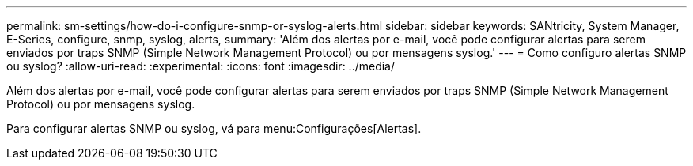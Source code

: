 ---
permalink: sm-settings/how-do-i-configure-snmp-or-syslog-alerts.html 
sidebar: sidebar 
keywords: SANtricity, System Manager, E-Series, configure, snmp, syslog, alerts, 
summary: 'Além dos alertas por e-mail, você pode configurar alertas para serem enviados por traps SNMP (Simple Network Management Protocol) ou por mensagens syslog.' 
---
= Como configuro alertas SNMP ou syslog?
:allow-uri-read: 
:experimental: 
:icons: font
:imagesdir: ../media/


[role="lead"]
Além dos alertas por e-mail, você pode configurar alertas para serem enviados por traps SNMP (Simple Network Management Protocol) ou por mensagens syslog.

Para configurar alertas SNMP ou syslog, vá para menu:Configurações[Alertas].
